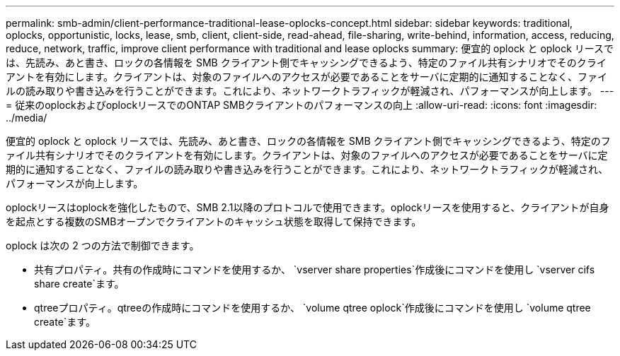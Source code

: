 ---
permalink: smb-admin/client-performance-traditional-lease-oplocks-concept.html 
sidebar: sidebar 
keywords: traditional, oplocks, opportunistic, locks, lease, smb, client, client-side, read-ahead, file-sharing, write-behind, information, access, reducing, reduce, network, traffic, improve client performance with traditional and lease oplocks 
summary: 便宜的 oplock と oplock リースでは、先読み、あと書き、ロックの各情報を SMB クライアント側でキャッシングできるよう、特定のファイル共有シナリオでそのクライアントを有効にします。クライアントは、対象のファイルへのアクセスが必要であることをサーバに定期的に通知することなく、ファイルの読み取りや書き込みを行うことができます。これにより、ネットワークトラフィックが軽減され、パフォーマンスが向上します。 
---
= 従来のoplockおよびoplockリースでのONTAP SMBクライアントのパフォーマンスの向上
:allow-uri-read: 
:icons: font
:imagesdir: ../media/


[role="lead"]
便宜的 oplock と oplock リースでは、先読み、あと書き、ロックの各情報を SMB クライアント側でキャッシングできるよう、特定のファイル共有シナリオでそのクライアントを有効にします。クライアントは、対象のファイルへのアクセスが必要であることをサーバに定期的に通知することなく、ファイルの読み取りや書き込みを行うことができます。これにより、ネットワークトラフィックが軽減され、パフォーマンスが向上します。

oplockリースはoplockを強化したもので、SMB 2.1以降のプロトコルで使用できます。oplockリースを使用すると、クライアントが自身を起点とする複数のSMBオープンでクライアントのキャッシュ状態を取得して保持できます。

oplock は次の 2 つの方法で制御できます。

* 共有プロパティ。共有の作成時にコマンドを使用するか、 `vserver share properties`作成後にコマンドを使用し `vserver cifs share create`ます。
* qtreeプロパティ。qtreeの作成時にコマンドを使用するか、 `volume qtree oplock`作成後にコマンドを使用し `volume qtree create`ます。

